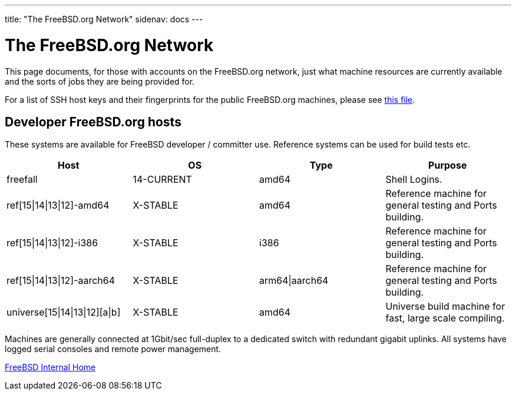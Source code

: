 ---
title: "The FreeBSD.org Network"
sidenav: docs
---

= The FreeBSD.org Network

This page documents, for those with accounts on the FreeBSD.org network, just what machine resources are currently available and the sorts of jobs they are being provided for.

For a list of SSH host keys and their fingerprints for the public FreeBSD.org machines, please see link:../ssh-keys.asc[this file].

== Developer FreeBSD.org hosts

These systems are available for FreeBSD developer / committer use. Reference systems can be used for build tests etc.

[.tblbasic]
[cols=",,,",options="header",]
|===
|Host |OS |Type |Purpose
|freefall |14-CURRENT |amd64 |Shell Logins.
|ref[15\|14\|13\|12]-amd64 |X-STABLE |amd64 |Reference machine for general testing and Ports building.
|ref[15\|14\|13\|12]-i386 |X-STABLE |i386 |Reference machine for general testing and Ports building.
|ref[15\|14\|13\|12]-aarch64 |X-STABLE |arm64\|aarch64 |Reference machine for general testing and Ports building.
|universe[15\|14\|13\|12][a\|b] |X-STABLE |amd64 |Universe build machine for fast, large scale compiling.
|===

Machines are generally connected at 1Gbit/sec full-duplex to a dedicated switch with redundant gigabit uplinks. All systems have logged serial consoles and remote power management.

link:../[FreeBSD Internal Home]
